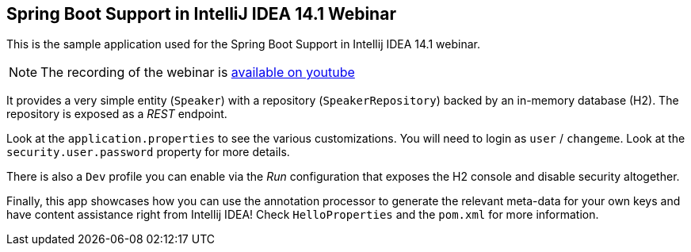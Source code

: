 == Spring Boot Support in IntelliJ IDEA 14.1 Webinar

This is the sample application used for the Spring Boot Support in Intellij IDEA 14.1 webinar.

NOTE: The recording of the webinar is https://www.youtube.com/watch?v=IUb52gHQGLE[available on youtube]

It provides a very simple entity (`Speaker`) with a repository (`SpeakerRepository`) backed by an in-memory database (H2). The repository is exposed as a _REST_ endpoint.

Look at the `application.properties` to see the various customizations. You will need to login as `user` / `changeme`. Look at the `security.user.password` property for more details.
 
There is also a `Dev` profile you can enable via the _Run_ configuration that exposes the H2 console and disable security altogether.
 
Finally, this app showcases how you can use the annotation processor to generate the relevant meta-data for your own keys and have content assistance right from Intellij IDEA! Check `HelloProperties` and the `pom.xml` for more information.

